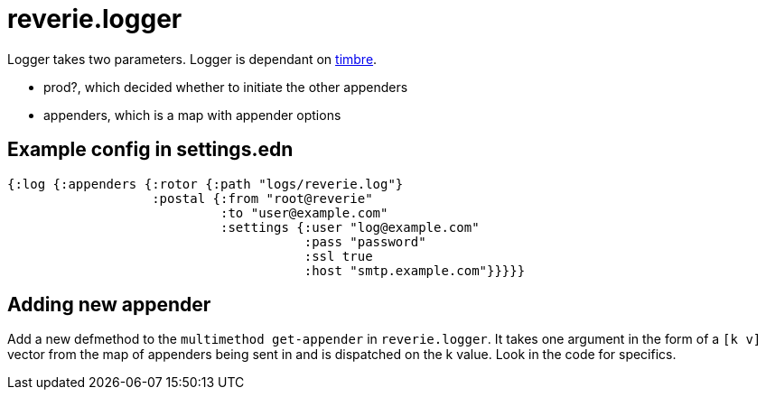 = reverie.logger

Logger takes two parameters. Logger is dependant on https://github.com/ptaoussanis/timbre[timbre].

- prod?, which decided whether to initiate the other appenders
- appenders, which is a map with appender options


== Example config in settings.edn

```clojure
{:log {:appenders {:rotor {:path "logs/reverie.log"}
                   :postal {:from "root@reverie"
                            :to "user@example.com"
                            :settings {:user "log@example.com"
                                       :pass "password"
                                       :ssl true
                                       :host "smtp.example.com"}}}}}
```


== Adding new appender

Add a new defmethod to the `multimethod get-appender` in `reverie.logger`. 
It takes one argument in the form of a `[k v]` vector from the map of appenders 
being sent in and is dispatched on the k value. Look in the code for specifics.
